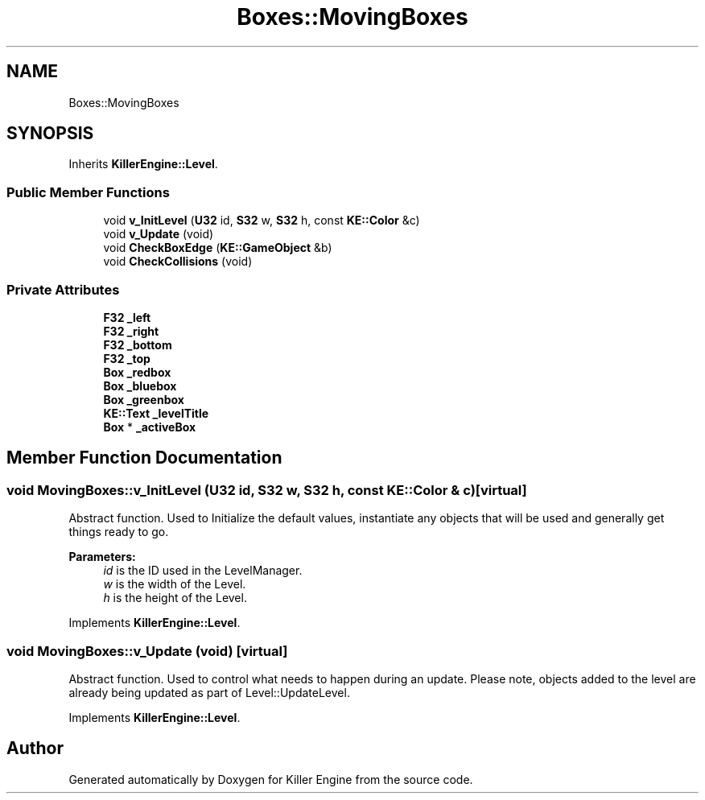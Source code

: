 .TH "Boxes::MovingBoxes" 3 "Tue May 14 2019" "Killer Engine" \" -*- nroff -*-
.ad l
.nh
.SH NAME
Boxes::MovingBoxes
.SH SYNOPSIS
.br
.PP
.PP
Inherits \fBKillerEngine::Level\fP\&.
.SS "Public Member Functions"

.in +1c
.ti -1c
.RI "void \fBv_InitLevel\fP (\fBU32\fP id, \fBS32\fP w, \fBS32\fP h, const \fBKE::Color\fP &c)"
.br
.ti -1c
.RI "void \fBv_Update\fP (void)"
.br
.ti -1c
.RI "void \fBCheckBoxEdge\fP (\fBKE::GameObject\fP &b)"
.br
.ti -1c
.RI "void \fBCheckCollisions\fP (void)"
.br
.in -1c
.SS "Private Attributes"

.in +1c
.ti -1c
.RI "\fBF32\fP \fB_left\fP"
.br
.ti -1c
.RI "\fBF32\fP \fB_right\fP"
.br
.ti -1c
.RI "\fBF32\fP \fB_bottom\fP"
.br
.ti -1c
.RI "\fBF32\fP \fB_top\fP"
.br
.ti -1c
.RI "\fBBox\fP \fB_redbox\fP"
.br
.ti -1c
.RI "\fBBox\fP \fB_bluebox\fP"
.br
.ti -1c
.RI "\fBBox\fP \fB_greenbox\fP"
.br
.ti -1c
.RI "\fBKE::Text\fP \fB_levelTitle\fP"
.br
.ti -1c
.RI "\fBBox\fP * \fB_activeBox\fP"
.br
.in -1c
.SH "Member Function Documentation"
.PP 
.SS "void MovingBoxes::v_InitLevel (\fBU32\fP id, \fBS32\fP w, \fBS32\fP h, const \fBKE::Color\fP & c)\fC [virtual]\fP"
Abstract function\&. Used to Initialize the default values, instantiate any objects that will be used and generally get things ready to go\&. 
.PP
\fBParameters:\fP
.RS 4
\fIid\fP is the ID used in the LevelManager\&. 
.br
\fIw\fP is the width of the Level\&. 
.br
\fIh\fP is the height of the Level\&. 
.RE
.PP

.PP
Implements \fBKillerEngine::Level\fP\&.
.SS "void MovingBoxes::v_Update (void)\fC [virtual]\fP"
Abstract function\&. Used to control what needs to happen during an update\&. Please note, objects added to the level are already being updated as part of Level::UpdateLevel\&. 
.PP
Implements \fBKillerEngine::Level\fP\&.

.SH "Author"
.PP 
Generated automatically by Doxygen for Killer Engine from the source code\&.
